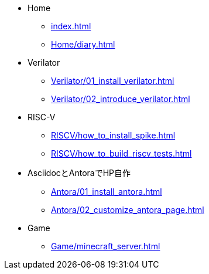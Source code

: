 * Home
** xref:index.adoc[]
** xref:Home/diary.adoc[]
* Verilator
** xref:Verilator/01_install_verilator.adoc[]
** xref:Verilator/02_introduce_verilator.adoc[]
* RISC-V
** xref:RISCV/how_to_install_spike.adoc[]
** xref:RISCV/how_to_build_riscv_tests.adoc[]
* AsciidocとAntoraでHP自作
** xref:Antora/01_install_antora.adoc[]
** xref:Antora/02_customize_antora_page.adoc[]
// ** xref:Antora/04_add_search_box.adoc[]
// ** xref:Antora/github_actions_note.adoc[]
* Game
** xref:Game/minecraft_server.adoc[]
